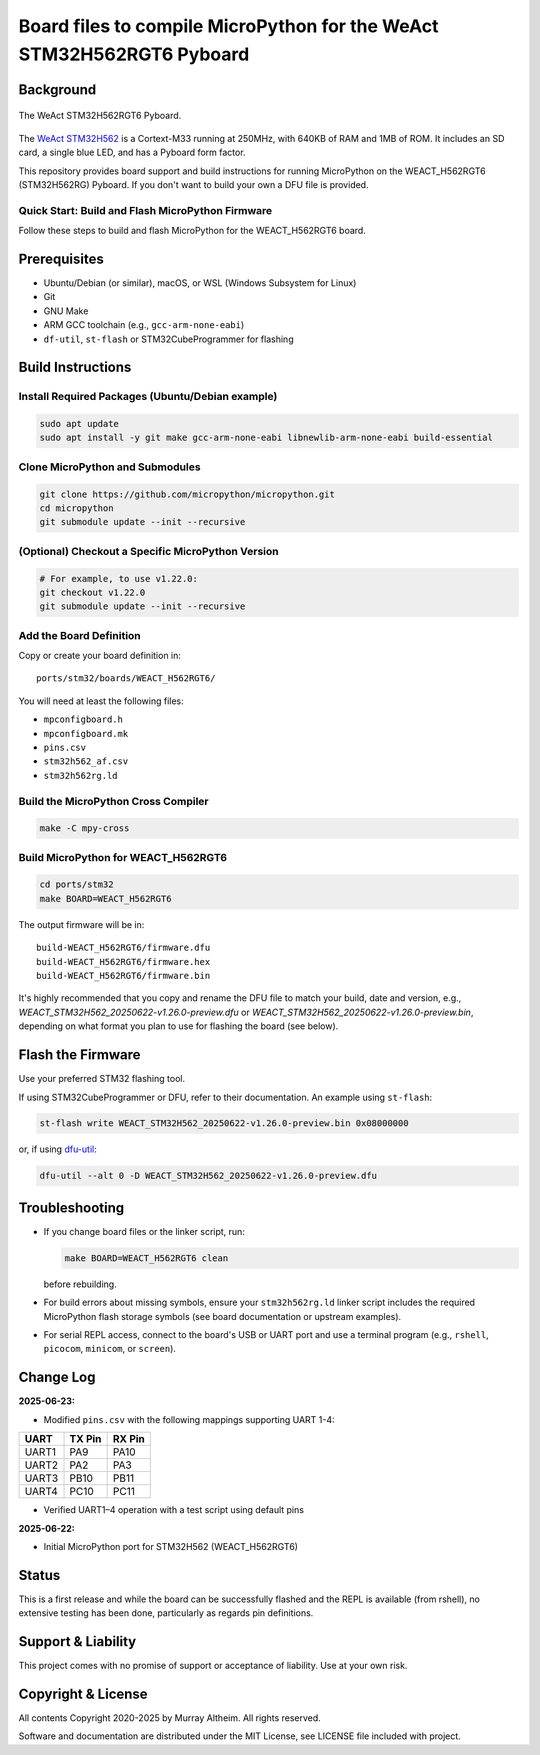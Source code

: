 ======================================================================
Board files to compile MicroPython for the WeAct STM32H562RGT6 Pyboard
======================================================================

Background
==========


.. figure:: WEACT_H562RGT6/weact_h562rgt6.jpg
   :width: 1260px
   :align: center
   :alt: The WeAct STM32H562RGT6 Pyboard

   The WeAct STM32H562RGT6 Pyboard.


The `WeAct STM32H562 <https://github.com/WeActStudio/WeActStudio.STM32H5_64Pin_CoreBoard>`__
is a Cortext-M33 running at 250MHz, with 640KB of RAM and 1MB of ROM. It includes an SD card,
a single blue LED, and has a Pyboard form factor.

This repository provides board support and build instructions for running MicroPython
on the WEACT_H562RGT6 (STM32H562RG) Pyboard. If you don't want to build your own a DFU
file is provided.


Quick Start: Build and Flash MicroPython Firmware
-------------------------------------------------

Follow these steps to build and flash MicroPython for the WEACT_H562RGT6 board.

.. contents::
    :local:
    :depth: 1

Prerequisites
=============

- Ubuntu/Debian (or similar), macOS, or WSL (Windows Subsystem for Linux)
- Git
- GNU Make
- ARM GCC toolchain (e.g., ``gcc-arm-none-eabi``)
- ``df-util``, ``st-flash`` or STM32CubeProgrammer for flashing


Build Instructions
==================

Install Required Packages (Ubuntu/Debian example)
-------------------------------------------------

.. code-block:: bash

    sudo apt update
    sudo apt install -y git make gcc-arm-none-eabi libnewlib-arm-none-eabi build-essential


Clone MicroPython and Submodules
--------------------------------

.. code-block:: bash

    git clone https://github.com/micropython/micropython.git
    cd micropython
    git submodule update --init --recursive


(Optional) Checkout a Specific MicroPython Version
--------------------------------------------------

.. code-block:: bash

    # For example, to use v1.22.0:
    git checkout v1.22.0
    git submodule update --init --recursive

Add the Board Definition
------------------------

Copy or create your board definition in:

::

    ports/stm32/boards/WEACT_H562RGT6/

You will need at least the following files:

- ``mpconfigboard.h``
- ``mpconfigboard.mk``
- ``pins.csv``
- ``stm32h562_af.csv``
- ``stm32h562rg.ld``

Build the MicroPython Cross Compiler
------------------------------------

.. code-block:: bash

    make -C mpy-cross

Build MicroPython for WEACT_H562RGT6
------------------------------------

.. code-block:: bash

    cd ports/stm32
    make BOARD=WEACT_H562RGT6

The output firmware will be in:

::

    build-WEACT_H562RGT6/firmware.dfu
    build-WEACT_H562RGT6/firmware.hex
    build-WEACT_H562RGT6/firmware.bin

It's highly recommended that you copy and rename the DFU file to match your
build, date and version, e.g.,
`WEACT_STM32H562_20250622-v1.26.0-preview.dfu` 
or `WEACT_STM32H562_20250622-v1.26.0-preview.bin`,
depending on what format you plan to use for flashing the board (see below).


Flash the Firmware
==================

Use your preferred STM32 flashing tool.

If using STM32CubeProgrammer or DFU, refer to their documentation. An example using ``st-flash``:

.. code-block:: bash

    st-flash write WEACT_STM32H562_20250622-v1.26.0-preview.bin 0x08000000

or, if using `dfu-util <https://dfu-util.sourceforge.net/>`__:

.. code-block:: bash

    dfu-util --alt 0 -D WEACT_STM32H562_20250622-v1.26.0-preview.dfu


Troubleshooting
===============

- If you change board files or the linker script, run:

  .. code-block:: bash

      make BOARD=WEACT_H562RGT6 clean

  before rebuilding.

- For build errors about missing symbols, ensure your ``stm32h562rg.ld`` linker script includes the required MicroPython flash storage symbols (see board documentation or upstream examples).
- For serial REPL access, connect to the board's USB or UART port and use a terminal program (e.g., ``rshell``, ``picocom``, ``minicom``, or ``screen``).


Change Log
==========

**2025-06-23:**

- Modified ``pins.csv`` with the following mappings supporting UART 1-4:

+--------+--------+--------+
| UART   | TX Pin | RX Pin |
+========+========+========+
| UART1  |  PA9   | PA10   |
+--------+--------+--------+
| UART2  |  PA2   | PA3    |
+--------+--------+--------+
| UART3  | PB10   | PB11   |
+--------+--------+--------+
| UART4  | PC10   | PC11   |
+--------+--------+--------+

- Verified UART1–4 operation with a test script using default pins


**2025-06-22:**

- Initial MicroPython port for STM32H562 (WEACT_H562RGT6)


Status
======

This is a first release and while the board can be successfully flashed and the
REPL is available (from rshell), no extensive testing has been done, particularly
as regards pin definitions.


Support & Liability
===================

This project comes with no promise of support or acceptance of liability. Use at
your own risk.


Copyright & License
===================

All contents Copyright 2020-2025 by Murray Altheim. All rights reserved.

Software and documentation are distributed under the MIT License, see LICENSE
file included with project.


